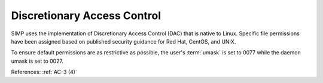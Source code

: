 Discretionary Access Control
----------------------------

SIMP uses the implementation of Discretionary Access Control (DAC) that is
native to Linux. Specific file permissions have been assigned based on
published security guidance for Red Hat, CentOS, and UNIX.

To ensure default permissions are as restrictive as possible, the user's
:term:`umask` is set to 0077 while the daemon umask is set to 0027.

References: :ref:`AC-3 (4)`
